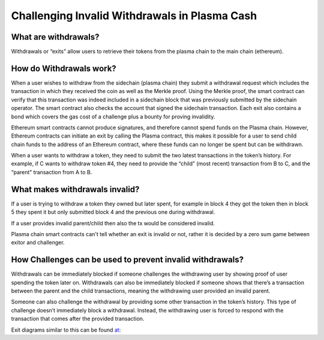 ==============================================
Challenging Invalid Withdrawals in Plasma Cash
==============================================

What are withdrawals?
=====================

Withdrawals or “exits” allow users to retrieve their tokens from the plasma chain to the main chain (ethereum).

How do Withdrawals work?
========================

When a user wishes to withdraw from the sidechain (plasma chain) they submit a withdrawal request which includes the 
transaction in which they received the coin as well as the Merkle proof. Using the Merkle proof, the smart contract can 
verify that this transaction was indeed included in a sidechain block that was previously submitted by the sidechain 
operator. The smart contract also checks the account that signed the sidechain transaction. Each exit also contains a 
bond which covers the gas cost of a challenge plus a bounty for proving invalidity.

Ethereum smart contracts cannot produce signatures, and therefore cannot spend funds on the Plasma chain. However, 
Ethereum contracts can initiate an exit by calling the Plasma contract, this makes it possible for a user to send child 
chain funds to the address of an Ethereum contract, where these funds can no longer be spent but can be withdrawn.

When a user wants to withdraw a token, they need to submit the two latest transactions in the token’s history. For 
example, if C wants to withdraw token #4, they need to provide the “child” (most recent) transaction from B to C, and 
the “parent” transaction from A to B.

What makes withdrawals invalid?
===============================

If a user is trying to withdraw a token they owned but later spent, for example in block 4 they got the token then in 
block 5 they spent it but only submitted block 4 and the previous one during withdrawal.

If a user provides invalid parent/child then also the tx would be considered invalid. 

Plasma chain smart contracts can't tell whether an exit is invalid or not, rather it is decided by a zero sum game 
between exitor and challenger.

How Challenges can be used to prevent invalid withdrawals?
==========================================================

Withdrawals can be immediately blocked if someone challenges the withdrawing user by showing proof of user spending the 
token later on. Withdrawals can also be immediately blocked if someone shows that there’s a transaction between the 
parent and the child transactions, meaning the withdrawing user provided an invalid parent.

Someone can also challenge the withdrawal by providing some other transaction in the token’s history. This type of 
challenge doesn’t immediately block a withdrawal. Instead, the withdrawing user is forced to respond with the transaction 
that comes after the provided transaction.

Exit diagrams similar to this can be found at_:

.. _at: https://karl.tech/plasma-cash-simple-spec/
